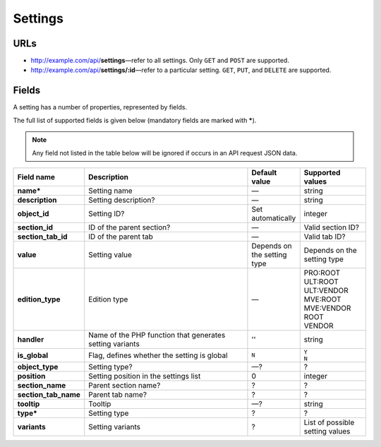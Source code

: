 ********
Settings
********

URLs
====

*   http://example.com/api/**settings**—refer to all settings. Only ``GET`` and ``POST`` are supported.
*   http://example.com/api/**settings/:id**—refer to a particular setting. ``GET``, ``PUT``, and ``DELETE`` are supported.

Fields
======

A setting has a number of properties, represented by fields.

The full list of supported fields is given below (mandatory fields are marked with **\***).

.. note:: Any field not listed in the table below will be ignored if occurs in an API request JSON data.

.. list-table::
    :header-rows: 1
    :stub-columns: 1
    :widths: 5 30 5 10

    *   -   Field name
        -   Description
        -   Default value
        -   Supported values
    *   -   name*
        -   Setting name
        -   —
        -   string
    *   -   description
        -   Setting description?
        -   —
        -   string
    *   -   object_id
        -   Setting ID?
        -   Set automatically
        -   integer
    *   -   section_id
        -   ID of the parent section?
        -   —
        -   Valid section ID?
    *   -   section_tab_id
        -   ID of the parent tab
        -   —
        -   Valid tab ID?
    *   -   value
        -   Setting value
        -   Depends on the setting type
        -   Depends on the setting type
    *   -   edition_type
        -   Edition type
        -   —
        -   | PRO:ROOT
            | ULT:ROOT
            | ULT:VENDOR
            | MVE:ROOT
            | MVE:VENDOR
            | ROOT
            | VENDOR
    *   -   handler
        -   Name of the PHP function that generates setting variants
        -   ''
        -   string
    *   -   is_global
        -   Flag, defines whether the setting is global
        -   ``N``
        -   | ``Y``
            | ``N``
    *   -   object_type
        -   Setting type?
        -   —?
        -   ?
    *   -   position
        -   Setting position in the settings list
        -   0
        -   integer
    *   -   section_name
        -   Parent section name?
        -   ?
        -   ?
    *   -   section_tab_name
        -   Parent tab name?
        -   ?
        -   ?
    *   -   tooltip
        -   Tooltip
        -   —?
        -   string
    *   -   type*
        -   Setting type
        -   ?
        -   ?
    *   -   variants
        -   Setting variants
        -   ?
        -   List of possible setting values

